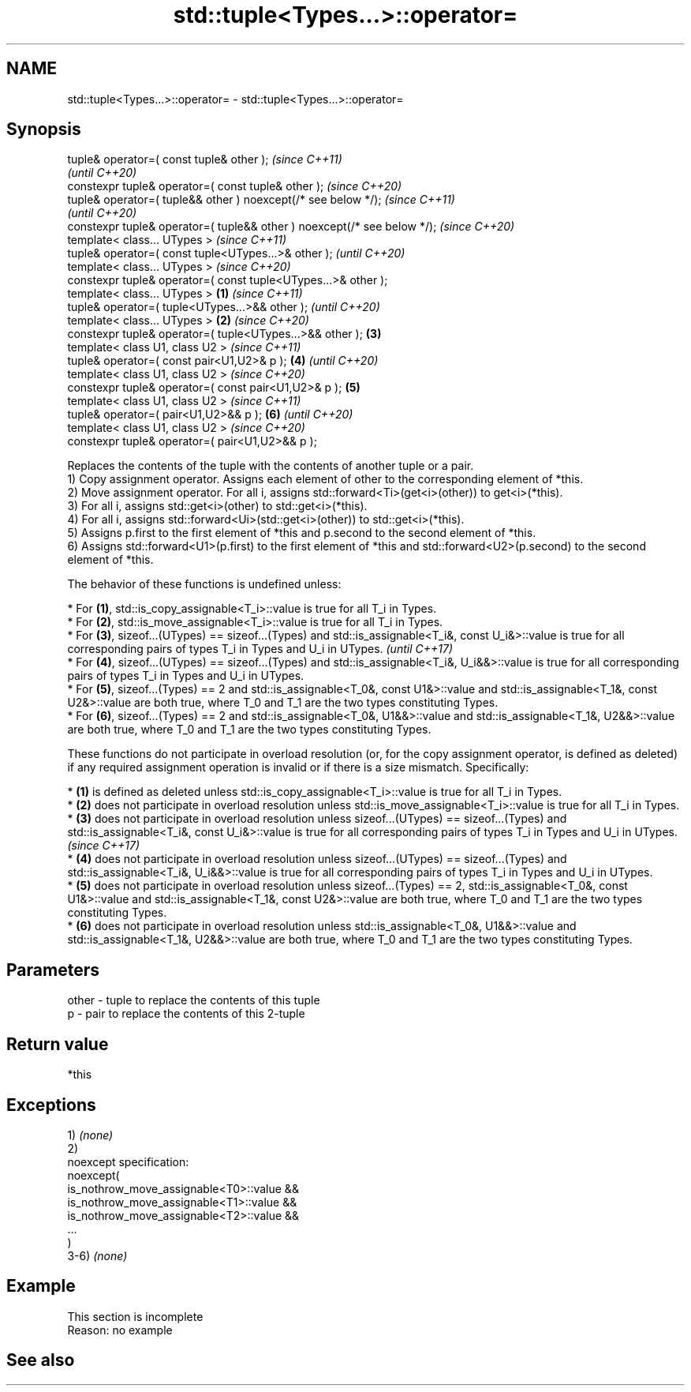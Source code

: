 .TH std::tuple<Types...>::operator= 3 "2020.03.24" "http://cppreference.com" "C++ Standard Libary"
.SH NAME
std::tuple<Types...>::operator= \- std::tuple<Types...>::operator=

.SH Synopsis

  tuple& operator=( const tuple& other );                                        \fI(since C++11)\fP
                                                                                 \fI(until C++20)\fP
  constexpr tuple& operator=( const tuple& other );                              \fI(since C++20)\fP
  tuple& operator=( tuple&& other ) noexcept(/* see below */);                                  \fI(since C++11)\fP
                                                                                                \fI(until C++20)\fP
  constexpr tuple& operator=( tuple&& other ) noexcept(/* see below */);                        \fI(since C++20)\fP
  template< class... UTypes >                                                                                  \fI(since C++11)\fP
  tuple& operator=( const tuple<UTypes...>& other );                                                           \fI(until C++20)\fP
  template< class... UTypes >                                                                                  \fI(since C++20)\fP
  constexpr tuple& operator=( const tuple<UTypes...>& other );
  template< class... UTypes >                                            \fB(1)\fP                                                  \fI(since C++11)\fP
  tuple& operator=( tuple<UTypes...>&& other );                                                                               \fI(until C++20)\fP
  template< class... UTypes >                                                \fB(2)\fP                                              \fI(since C++20)\fP
  constexpr tuple& operator=( tuple<UTypes...>&& other );                        \fB(3)\fP
  template< class U1, class U2 >                                                                                                             \fI(since C++11)\fP
  tuple& operator=( const pair<U1,U2>& p );                                                     \fB(4)\fP                                          \fI(until C++20)\fP
  template< class U1, class U2 >                                                                                                             \fI(since C++20)\fP
  constexpr tuple& operator=( const pair<U1,U2>& p );                                                          \fB(5)\fP
  template< class U1, class U2 >                                                                                                                            \fI(since C++11)\fP
  tuple& operator=( pair<U1,U2>&& p );                                                                                        \fB(6)\fP                           \fI(until C++20)\fP
  template< class U1, class U2 >                                                                                                                            \fI(since C++20)\fP
  constexpr tuple& operator=( pair<U1,U2>&& p );

  Replaces the contents of the tuple with the contents of another tuple or a pair.
  1) Copy assignment operator. Assigns each element of other to the corresponding element of *this.
  2) Move assignment operator. For all i, assigns std::forward<Ti>(get<i>(other)) to get<i>(*this).
  3) For all i, assigns std::get<i>(other) to std::get<i>(*this).
  4) For all i, assigns std::forward<Ui>(std::get<i>(other)) to std::get<i>(*this).
  5) Assigns p.first to the first element of *this and p.second to the second element of *this.
  6) Assigns std::forward<U1>(p.first) to the first element of *this and std::forward<U2>(p.second) to the second element of *this.

  The behavior of these functions is undefined unless:

  * For \fB(1)\fP, std::is_copy_assignable<T_i>::value is true for all T_i in Types.
  * For \fB(2)\fP, std::is_move_assignable<T_i>::value is true for all T_i in Types.
  * For \fB(3)\fP, sizeof...(UTypes) == sizeof...(Types) and std::is_assignable<T_i&, const U_i&>::value is true for all corresponding pairs of types T_i in Types and U_i in UTypes.                                                                    \fI(until C++17)\fP
  * For \fB(4)\fP, sizeof...(UTypes) == sizeof...(Types) and std::is_assignable<T_i&, U_i&&>::value is true for all corresponding pairs of types T_i in Types and U_i in UTypes.
  * For \fB(5)\fP, sizeof...(Types) == 2 and std::is_assignable<T_0&, const U1&>::value and std::is_assignable<T_1&, const U2&>::value are both true, where T_0 and T_1 are the two types constituting Types.
  * For \fB(6)\fP, sizeof...(Types) == 2 and std::is_assignable<T_0&, U1&&>::value and std::is_assignable<T_1&, U2&&>::value are both true, where T_0 and T_1 are the two types constituting Types.

  These functions do not participate in overload resolution (or, for the copy assignment operator, is defined as deleted) if any required assignment operation is invalid or if there is a size mismatch. Specifically:

  * \fB(1)\fP is defined as deleted unless std::is_copy_assignable<T_i>::value is true for all T_i in Types.
  * \fB(2)\fP does not participate in overload resolution unless std::is_move_assignable<T_i>::value is true for all T_i in Types.
  * \fB(3)\fP does not participate in overload resolution unless sizeof...(UTypes) == sizeof...(Types) and std::is_assignable<T_i&, const U_i&>::value is true for all corresponding pairs of types T_i in Types and U_i in UTypes.                      \fI(since C++17)\fP
  * \fB(4)\fP does not participate in overload resolution unless sizeof...(UTypes) == sizeof...(Types) and std::is_assignable<T_i&, U_i&&>::value is true for all corresponding pairs of types T_i in Types and U_i in UTypes.
  * \fB(5)\fP does not participate in overload resolution unless sizeof...(Types) == 2, std::is_assignable<T_0&, const U1&>::value and std::is_assignable<T_1&, const U2&>::value are both true, where T_0 and T_1 are the two types constituting Types.
  * \fB(6)\fP does not participate in overload resolution unless std::is_assignable<T_0&, U1&&>::value and std::is_assignable<T_1&, U2&&>::value are both true, where T_0 and T_1 are the two types constituting Types.



.SH Parameters


  other - tuple to replace the contents of this tuple
  p     - pair to replace the contents of this 2-tuple


.SH Return value

  *this

.SH Exceptions

  1) \fI(none)\fP
  2)
  noexcept specification:
  noexcept(
  is_nothrow_move_assignable<T0>::value &&
  is_nothrow_move_assignable<T1>::value &&
  is_nothrow_move_assignable<T2>::value &&
  ...
  )
  3-6) \fI(none)\fP

.SH Example


   This section is incomplete
   Reason: no example


.SH See also






